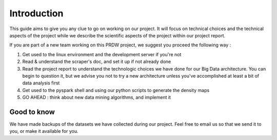 ############
Introduction
############

This guide aims to give you any clue to go on working on our project. It will focus on technical choices and the technical aspects of the project while we describe the scientific aspects of the project within our project report.

If you are part of a new team working on this PRDW project, we suggest you proceed the following way :

1. Get used to the linux environment and the development server if you're not
2. Read & understand the scraper's doc, and set it up if not already done
3. Read the project report to understand the technologic choices we have done for our Big Data architecture. You can begin to question it, but we advise you not to try a new architecture unless you've accomplished at least a bit of data analysis first
4. Get used to the pyspark shell and using our python scripts to generate the density maps
5. GO AHEAD : think about new data mining algorithms, and implement it

------------
Good to know
------------

We have made backups of the datasets we have collected during our project. Feel free to email us so that we send it to you, or make it available for you.

